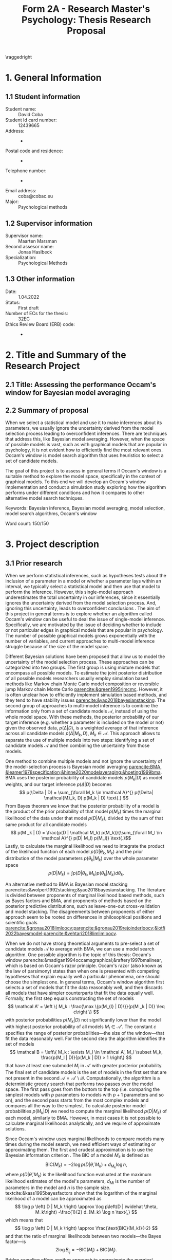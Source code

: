 #+title: Form 2A - Research Master's Psychology: Thesis Research Proposal
#+date:
#+author: 

#+BEGIN_SRC elisp :eval :results none :exports results
  (coba-define-org-tex-template)
  (setq custom-tex-template (mapconcat 'identity (list
                                                  org-tex-report-template
                                                  org-tex-math-template
                                                  org-tex-graphix-template                                                  
                                                  ) "\n"))
(coba-define-org-tex-template)
#+END_SRC

#+LATEX_CLASS_OPTIONS: [12pt]
#+LATEX_HEADER: \setlength{\parskip}{\baselineskip}%
#+LATEX_HEADER: \setlength{\parindent}{4pt}

#+LATEX_HEADER: \defbibheading{bibliography}[7. References]{%
#+LATEX_HEADER: \section*{#1}}

#+LATEX_HEADER: \usepackage{fancyhdr}
#+LATEX_HEADER: \setlength{\headsep}{2.25\parskip}

#+LATEX_HEADER: \usepackage{fancyhdr}
#+LATEX_HEADER: \pagestyle{fancy}
#+LATEX_HEADER: \fancyhf{}
#+LATEX_HEADER: \renewcommand{\headrulewidth}{0pt}
# #+LATEX_HEADER: \setlength\headheight{80.0pt}
# #+LATEX_HEADER: \addtolength{\textheight}{-80.0pt}
#+LATEX_HEADER: \lhead{\includegraphics[width = .40 \textwidth]{uvalogo.pdf}}
#+LATEX_HEADER: \rhead{Graduate School of Psychology}
#+LATEX_HEADER: \cfoot{\thepage}
\pagenumbering{gobble}

\thispagestyle{fancy}

\raggedright
* 1. General Information
** 1.1 Student information 
- Student name: :: David Coba
- Student Id card number: :: 12439665
- Address: :: -
- Postal code and residence: :: -
- Telephone number: :: -
- Email address: :: coba@cobac.eu
- Major: :: Psychological methods
  \newpage
** 1.2 Supervisor information
- Supervisor name: :: Maarten Marsman
- Second assesor name: :: Jonas Haslbeck
- Specialization: :: Psychological Methods
** 1.3 Other information
- Date: :: 1.04.2022
- Status: :: First draft
- Number of ECs for the thesis: :: 32EC
- Ethics Review Board (ERB) code: :: -
  
\pagenumbering{arabic}
* 2. Title and Summary of the Research Project
** 2.1 Title: Assessing the performance Occam's window for Bayesian model averaging
** 2.2 Summary of proposal 

When we select a statistical model and use it to make inferences about its parameters, we usually ignore the uncertainty derived from the model selection process leading to overconfident inferences. There are techniques that address this, like Bayesian model averaging. However, when the space of possible models is vast, such as with graphical models that are popular in psychology, it is not evident how to efficiently find the most relevant ones.
Occam's window is model search algorithm that uses heuristics to select a set of candidate models.

The goal of this project is to assess in general terms if Occam's window is a suitable method to explore the model space, specifically in the context of graphical models. To this end we will develop an Occam's window implementation and conduct a simulation study exploring how the algorithm performs under different conditions and how it compares to other alternative model search techniques.


Keywords: Bayesian inference, Bayesian model averaging, model selection, model search algorithms, Occam's window


\hfill Word count: 150/150

* 3. Project description 
# (1200 w)
# Describe prior research, a comprehensible literature review of the research field, converging upon the  research questions. 
# a) Describe the state of affairs, including the theoretical framework, in the current research field based on the existing body of literature.
# b) Clarify how the previous research eventuates into the research questions of the current proposal.

** 3.1 Prior research

# Rewrite the opening
When we perform statistical inferences, such as hypotheses tests about the inclusion of a parameter in a model or whether a parameter lays within an interval, we typically select a statistical model and then use that model to perform the inference.
However, this single-model approach underestimates the total uncertainty in our inferences, since it essentially ignores the uncertainty derived from the model selection process. And, ignoring this uncertainty, leads to overconfident conclusions \parencites{leamer1978specification}{draper1987modeluncertainty}{hoeting1999bma}[for a recent review of the issue see][]{kaplan2021quantification}.
The aim of this project in general terms is to explore whether an algorithm called Occam's window can be useful to deal the issue of single-model inference.
Specifically, we are motivated by the issue of deciding whether to include or not particular edges in graphical models that are popular in psychology. The number of possible graphical models grows exponentially with the number of variables, and current approaches to multi-model inference struggle because of the size of the model space.

Different Bayesian solutions have been proposed that allow us to model the uncertainty of the model selection process. These approaches can be categorized into two groups.
The first group is using mixture models that encompass all possible models. To estimate the joint posterior distribution of all possible models researchers usually employ simulation based methods like Markov chain Monte Carlo model composition \parencite[MC^3,][]{madigan1995mc3} or reversible jump Markov chain Monte Carlo [[parencite:&green1995rjmcmc]].
However, it is often unclear how to efficiently implement simulation based methods, and they tend to have stability issues
[[parencite:&yao2018bayesianstacking]].
The second group of approaches to multi-model inference is to combine the information only from a set of candidate models \(\mathcal A\), instead of using the whole model space. With these methods, the posterior probability of our target inference (e.g. whether a parameter is included on the model or not) given the observed data, \(p(\Delta | D)\), is a weighted average of that inference across all candidate models \(p(\Delta |M_k, D), \; M_k \in \mathcal A\). 
This approach allows to separate the use of multiple models into two steps: identifying a set of candidate models \(\mathcal A\) and then combining the uncertainty from those models.

One method to combine multiple models and not ignore the uncertainty of the model-selection process is Bayesian model averaging 
[[parencite:BMA, &leamer1978specification;&hinne2020modelaveraging;&hoeting1999bma]].
BMA uses the posterior probability of candidate models \(p(M_k | D)\) as model weights, and our target inference \(p(\Delta | D)\) becomes \[
p(\Delta | D) = \sum_{\forall M_k \in \mathcal A}^{} p(\Delta| \mathcal{M}_k, D) p(M_k | D) \text{.}
\]
From Bayes theorem we know that the posterior probability of a model is the product of the prior probability of that model \(p(M_k)\) times the marginal likelihood of the data under that model \(p(D|M_k)\), divided by the sum of that same product for all candidate models \[
p(M _k | D) = \frac{p(D | \mathcal  M_k) p(M_k)}{\sum_{\forall M_l \in \mathcal A}^{} p(D| M_l) p(M_l)} \text{.}\]
Lastly, to calculate the marginal likelihood we need to integrate the product of the likelihood function of each model \(p(D | \theta_k, M_k)\) and the prior distribution of the model parameters \(p(\theta_k | M_k)\) over the whole parameter space
\[
p(D | M_k) = \int_{}^{} p(D | \theta_k, M_k) p(\theta_k | M_k) d\theta_k \text{.}
\]

An alternative method to BMA is Bayesian model stacking parencites:&wolpert1992stacking;&yao2018bayesianstacking.
The literature is divided between proponents of marginal likelihood based methods, such as Bayes factors and BMA, and proponents of methods based on the posterior predictive distributions, such as leave-one-out cross-validation and model stacking. The disagreements between proponents of either approach seem to be rooted on differences in philosophical positions and scientific goals [[parencite:&gronau2018limloocv;parencite:&gronau2019rejoinderloocv;&lotfi2022bayesmodel;parencite:&vehtari2018limlimloocv]].

# The second method is model stacking, which minimizes the leave-one-out cross-validation (LOOCV) estimate of a loss function to assign weights to different models [[parencite:&wolpert1992stacking]].
# Stacking is a common technique to aggregate point estimations from different models, but [[textcite:&yao2018bayesianstacking]] extend the method to combine Bayesian predictive distributions, producing combined uncertainty distributions similarly to BMA. It is possible to calculate LOOCV estimates from samples of the posterior distribution [[parencite:&vehtari2016loocv]], which makes it convenient if one is using methods such as Markov chain Monte Carlo to estimate the posterior distributions in the first place.


# The main difference between BMA and model stacking is their asymptotic behavior when the data-generating model is not in the set of candidate models \(\mathcal A\).
# In this scenario, BMA will select the single model that minimizes the Kullback-Leibler divergence from the data-generating process, while model stacking will select the mixture of models that minimizes the loss function that was used to find the model weights parencite:&yao2018bayesianstacking.

# - BFs /untrained/ models vs ppd-based trained models
# - In this case our ultimate scientific goals are about the conditional dependencies structures in the data, inclusion/exclusion which edges
# - BMA more sensible to the models that are considered than stacking
# - No-one believs that a GGM or an ISING model are the data generating process
#   - maybe maarten irt idk
# - We are going to make trade-offs during the model search phase between computational feasibility and exactness
# - Stacking more robust option for model combination (?)
#   - Although posterior distribution of parameters might be wonky, we were planing on using the sum of weights (posterior model probabilities in BMA) of the models that include a particular parameter

When we do not have strong theoretical arguments to pre-select a set of candidate models \(\mathcal A\) to average with BMA, we can use a model search algorithm. One possible algorithm is the topic of this thesis: Occam's window
parencite:&madigan1994occamsgraphical;&raftery1997bmalinear,
which is based on Occam's razor principle.
Occam's razor (also known as the law of parsimony) states than when one is presented with competing hypotheses that explain equally well a particular phenomena, one should choose the simplest one.
In general terms, Occam's window algorithm first selects a set of models that fit the data reasonably well, and then discards all models that have simpler counterparts that fit the data equally well. Formally, the first step equals constructing the set of models\[
\mathcal A' = \left \{ M_k : \frac{\max \{p(M_{l} | D)\}}{p(M _k | D)} \leq c\right  \}
\]
with posterior probabilities \(p(M_k | D)\) not significantly lower 
than the model with highest posterior probability of all models \(M_l \in \mathcal A '\). The constant \(c\) specifies the range of posterior probabilities---the size of the window---that fit the data reasonably well.
For the second step the algorithm identifies the set of models \[
\mathcal B = \left\{ M_k : \exists M_l \in \mathcal A',
 M_l \subset M_k,
\frac{p(M_l | D)}{p(M_k | D)} > 1
 \right\} 
 \]
that have at least one submodel \(M_l\) in \(\mathcal A'\) with greater posterior probability.
The final set of candidate models is the set of models in the first set that are not present in the second \(\mathcal A = \mathcal A' \setminus \mathcal B\).
Computationally, the algorithm is a deterministic greedy search that performs two passes over the model space. The first pass goes from the bottom to the top (i.e. comparing the simplest models with \(p\) parameters to models with \(p+1\) parameters and so on), and the second pass starts from the most complex models and compares all the way to the simplest.
To calculate posterior model probabilities \(p(M_k|D)\) we need to compute the marginal likelihood \(p(D|M_k)\) of each model, similarly to BMA. 
However, in most cases it is not possible to calculate marginal likelihoods analytically, and we require of approximate solutions. 

# Occam's window algorithm can take advantage of sequential computations
# particularly efficient when it is possible to reuse the calculations of the marginal likelihood of a model to calculate the marginal likelihood of a model that encompasses the first. 
# [[textcite:&madigan1994occamsgraphical]] describe a procedure that allows to re-use calculations for some graphical models and [[textcite:&raftery1997bmalinear]] for linear models. The latter is implemented in the R package BMA [[parencite:&raftery2015bma]]. 

Since Occam's window uses marginal likelihoods to compare models many times during the model search, we need efficient ways of estimating or approximating them.
The first and crudest approximation is to use the Bayesian information criterion \parencites[BIC,][]{schwarz1978bic}{kass1995bayesfactors}.
The BIC of a model \(M_k\) is defined as \[
\text{BIC}(M_k) = -2 \log p\left(D | \widehat \theta, M_k \right) + d_{M_k} \log n \text{,}
\] 
where \( p\left(D | \widehat \theta, M_k\right) \) is the likelihood 
function evaluated at the maximum likelihood estimates of the model's parameters,
\(d_{Mi}\) is the number of parameters in the model and \(n\) is the sample size. textcite:&kass1995bayesfactors show that the logarithm of the marginal likelihood of a model can be approximated as \[
\log p \left( D | M_k \right) \approx
\log p\left(D | \widehat \theta, M_k\right)
-\frac{1}{2} d_{M_k} \log n \text{,}
\] 
which means that \[
\log p \left( D | M_k \right) \approx \frac{\text{BIC}(M_k)}{-2}
\] and that the ratio of marginal likelihoods between two models---the Bayes factor---is \[
2 \log B_i_j = - \text{BIC}(M_i) + \text{BIC}(M_j) \text{.}
\]
Bridge sampling offers another approach to approximate the marginal likelihood [[parencite:&gronau2017bridge;&bennett1976bridge]]. Bridge sampling generally provides accurate approximations of the marginal likelihoods, but is also very computationally demanding and not usable with a model search algorithm, because it is a simulation based method and has to draw samples.
A method between BIC and bridge sampling in terms of accuracy and computational demands is the Laplace approximation [[parencite:&lecam1953some;&kass1995bayesfactors]]. This method approximates the posterior distribution with a normal distribution centered around the posterior mode, which can be estimated using expectation-maximization algorithms. The standard Laplace approximation is accurate to the second moment of the posterior distribution, but it is possible to extend it get more accurate approximations at the cost of more computational resources or further assumptions [[parencite:&ruli2016improvedlaplace;&rue2009inla;&hubin2016inla;&tierney1989laplace;&tierney1986accurate]].
Lastly, note that in the context of Occam's window, it is possible to use a faster but less accurate approximation during model search, and use a slower but more accurate approximation during the model combination step.

One of the drawbacks of Occam's window is that it overestimates the posterior probability of the selected "best" candidate models and it underestimates ---essentially nullifies---the posterior probability of the rest of the models. This is by design and acknowledged by [[textcite:&madigan1994occamsgraphical]], and it is a trade-off we have to make to avoid having to combine information from the complete model space. Occam's window is implemented for linear regression models using priors that allow to analytically calculate the marginal likelihoods [[parencite:&raftery1997bmalinear]] in the R package BMA [[parencite:&raftery2015bma]].
There is also an extension of Occam's window to allows to model streams of data that become available sequentially [[parencite:&onorante2016dynamicow]].

# - Occam's window algorithm shines computationally if there is a way of re-using computations and update marginals sequentially

** 3.2 Key questions
# Now state the key questions, the essence of the proposal. Here, the intended research should be connected to prior research. Testable research model/ expectations/ hypotheses should be derived from the key question, and the relation between theory and research hypotheses should be clearly specified.
# a) Formulate a general relevant research question based on previous research.
# b) Translate the general research question in a clear manner into a specific research question.
# c) Translate the specific research questions into testable research model/ expectations/ hypotheses.

The goals of this project are to develop an Occam's window implementation for graphical models that are popular in psychological research, like the Gaussian graphical model (GGM) and the Ising model, and benchmark its performance.
To this end we will first implement Occam's window algorithm for simpler models, such as linear regression and logistic regression. 
Later, we will explore with a simulation study the possible trade-offs between accuracy and computational speed of different marginal likelihood approximations, and also how Occam's window performance compares to alternative model search algorithms.

 \hfill Word count: 1291/1200
  
* 4. Procedure 
# (1000 w)

** 4.1 Operationalization
# Describe how the research questions are operationalized. 
# a) Operationalize the research questions in a clear manner into a research design/strategy. 
# b) Describe the procedures for conducting the research and collecting the data. 
# c) For methodological and/or simulation projects describe the design of the simulation study. 

To address our research questions we will first implement Occam's window model search algorithm in steps, and then conduct a simulation study. We plan on implementing our algorithm and running our simulations in the Julia programming language [[parencite:&Julia]].
There are more simulation conditions that are potentially interesting than how many we can realistically tackle during this project, and the number of conditions that we can test will depend on how smoothly the project progresses.

Regarding which models to use during our simulations, linear regression is the obvious simplest choice to start developing the algorithm. Logistic regression is a next step that increases the complexity of the procedure, and the GGM and the Ising model are the ones that motivate this project. First, we will implement Occam's window algorithm using the BIC approximation for the marginal likelihood, since it is the simplest method and it will allow us to test our implementation while developing it. Next, for linear regression models and the GGM there are convenient prior distributions for the model parameters that allow to calculate the marginal likelihoods analytically. Finally, for the logistic and Ising models we will have to implement Laplace approximations of the marginal likelihoods.

Alternative model search algorithms to Occam's window include Bayesian adaptive sampling (BAS) and birth-death Markov chain Monte Carlo (BDMCMC). BAS samples without replacement from the space of possible models and uses the marginal likelihoods of the sampled models to iteratively estimate the marginal likelihoods of the models that remain unsampled [[parencite:&clyde2011bas]]. BAS is available for (generalized) linear  models as an R package [[parencite:&clyde2021bas]]. BDMCMC [[parencite:&mohammadi2015bdgraph]] samples from the joint posterior space of all possible models, and uses a Poisson process to model the rate at which the Markov chains jump from one model to another. BDMCMC is available in the R package BDGraph [[parencite:&mohamamadi2019bdgraph]] for graphical models, which uses a pseudo-likelihood funciton [[parencite:&pensar2017marginalpseudo]] and an analytical approximation to the ratio of marginal likelihoods [[parencite:&mohammadi2017accelarating]].
We will only implement Occam's window algorithm, and rely on the implementations of BAS for linear models and BDgraph for graphical models as benchmarks.

# Taking this into consideration, these are broadly speaking the conditions we will prioritize testing:
# 
# 1. Occam's window with linear regression models and BIC approximation.
# 2. Occam's window with linear regression models and Laplace approximation.
# 3. Occam's window with logistic regression models and Laplace approximation.
# 4. Occam's window with Gaussian graphical models and BIC approximation.
# 5. Occam's window with Gaussian graphical models and Laplace approximation.
# 6. BAS with its current implementation in R.
# 7. BDgraph with its current implementation in R.
# 8. Occam's window with Ising models and BIC approximation.
# 9. Occam's window with Ising models and Laplace approximation.
# 10. Using Occam's window model search with BIC, re-run BMA but using the Laplace approximation.
# 11. Using Occam's window model search with BIC, re-run BMA but using bridge sampling.
# 
# We believe that it is realistic to complete up to condition no. 9 in this project. Evaluating the performance of conditions no. 10 and no. 11 will most likely remain open questions for future research.

** 4.2 Sample characteristics
# d) In case of a simulation study, indicate how data will be generated

We plan on generating data from a set of models and evaluating how well each simulation condition recovers the characteristics of the true data-generating models.
In general terms, we will consider conditions with different sample sizes and sparsity levels in the covariance matrices of the data-generating models.
However, we do not think it makes sense to commit to specific data-generating processes at this stage of the project.
   
** 4.4 Data analysis
 # Describe the data preprocessing. Indicate for each research question separately, how it is translated into a statistical prediction. For example: “In a repeated measures ANOVA we expect an interaction effect of the between factor x and the within factor y on the dependent variable z. Also indicate how you will correct for multiple comparisons. Only the analyses proposed here can be described as confirmatory analyses in your research report. All other have to be mentioned as exploratory. 

This project is inherently exploratory and, similarly to the last section, we do not think it makes sense to commit at this stage to a specific analysis plan. In general terms, to assess how well each model search algorithm performs we will use the posterior probabilities of including specific edges that are (or not) present in the data-generating model, in terms of sensitivity and specificity.
To assess computational costs we will use real runtime in order to not penalize algorithms that benefit from parallel computations. If instead we used CPU time, we would be penalizing all parallelizable algorithms by a factor of the number of parallel processes or threads.

** 4.4 Modifiability of procedure
# Is there room for modification of the intended procedure? Evaluation of the proposal by the RMP Thesis Committee is meaningful only if the recommendations that the Committee might have can be implemented. It is therefore required that the intended procedure can be modified before you start gathering data. In situations where procedures or operationalization’s or sample characteristics cannot be modified, the Thesis Committee has to be consulted before handing in the research proposal. The committee will consider the eligibility of this project for a research thesis. 

The scope of this project is highly flexible, and we can adapt which conditions to include or exclude in our simulation study depending on how fast we progress. In section 6.1 "Time schedule" we detail the milestones we aim to complete before certain deadlines. 
 
\hfill Word count: 568/1000

* 5. Intended results 
# (250 w)
# Clarify what the implication of possible outcomes would be (per hypothesis) for the specific and general research questions as well as for the theory. Address the following in approximately 250 
# words:
# a) What are the interpretations if the results do  match the expectations? 
# b) What are the interpretations if the results do not match the expectations?
# c) Are there any alternative interpretations?
# d) Is there any practical or societal relevance? Please explain. 

The main goal of this project is to assess in general terms how Occam's window performs. 
If our analysis concludes that the algorithm compares favorably against alternative methods, we will show that Occam's window can be a useful tool to supplement the use of BMA to avoid the problem of single-model inference.
We are motivated specially by the case of graphical models, where the space of possible models grows exponentially with the number of variables. 
Current approaches to sampling from the complete model space have limitations, and we anticipate that Occam's window can be a useful tool that is currently underused.
In case that our results show that the performance of Occam's window does not compensate for its shortcomings, we would have provided an updated assessment of its performance that is currently lacking in the literature.
To our knowledge there are no simulation studies evaluating how Occam's window performs under different conditions, or how it compares to other model search algorithms.
Moreover, we expect to contribute software that implements BMA and Occam's window, and that integrates with the rest of the Julia ecosystem. 

\hfill Word count: 184/250

* 6. Work plan
# (500w)
# Describe how the research project will be executed. Who is doing what and when? Is the planning of the current project realistic, efficient and feasible?
** 6.1 Time schedule
# State the total amount of EC as noted in the thesis contract (26-32EC excl. proposal), 1EC stands for 28 hours work. Present and justify a time schedule in weeks, including your time investment in hours per week. Plan some spare time, and indicate what elements can be cut / reduced if necessary. Provide the intended presentation date.

This thesis project consists of 28 EC, excluding the thesis proposal. This is equivalent to approximately 18 weeks working full time. We aim to complete and present the project by the 15th of July 2022. In broad terms we plan to achieve the following milestones each month:

- April :: 
  - Week 1-3: Address feedback on the proposal and implement Occam's window algorithm for linear regression models using BIC as an approximation to the marginal likelihood.
  - Week 4: Implement analytical evaluations of the marginal likelihood for linear regression models.
- May :: 
  - Week 1: Buffer time and hopefully enjoy the UvA teaching-free days.
  - Week 3: Implement analytical evaluations of the marginal likelihood for Gaussian graphical models.
  - Week 3: Buffer time and start running simulations, including with BAS and BDGraph.
  - Week 4: Continue running simulations and implement the Laplace approximation for logistic models.
- June :: 
  - Week 1: Continue running simulations and implement the Laplace approximation for Ising models.
  - Week 2: Continue running simulations and start analyzing results. Start writing the thesis.
  - Week 3/4: Analyze results and thesis writing. Complete a first draft of the full thesis.
- July :: 
  - Weeks 1/2: Complete writing the thesis and prepare the presentation.

The scope of this project is highly flexible, and we can adapt which conditions to include or exclude in our simulation study depending on how fast we progress.

** 6.2 Infrastructure
# Where will the research take place? How is access to the facilities and materials ensured?

No special infrastructure is required to complete this project.
** 6.3 Data storage
# Each researcher needs to comply with the storage protocol of the Research Institute Psychology: http://psyres.uva.nl/content/scientific-integrity-docs/data-protocol.html 

We will keep the results of all our simulations under version control and with remote backups. We do not plan on collecting any data, and in the case we end up deciding to use empirical data we would use publicly available datasets.

** 6.3 Budget
# The compensation from the department is max € 55 for each research project. If the total expenditure exceeds the maximum compensation, then specify how the surplus will be financed. The budget may be used for travel expenses, participant payment. Specify the financial ramifications for the intended research. Another € 25 budget may be used for printing costs (e.g. for the conference poster). Please go to the secretariat of the specialization of your supervisor with your receipts. 

In principle we will not require extra funds to complete this project. In the case that the computational resources that we have access to prove insufficient to conduct the simulations, we might consider using cloud computing services. In any case, such costs would not exceed the maximum budget.

\hfill Word count: 323/500

\printbibliography

* 8. Further steps
Make sure your supervisor submits an Ethics Checklist for your intended research to the Ethics Review Board of the Department of Psychology at https://www.lab.uva.nl/lab/ethics/
* 7. Signatures
- [X] I hereby declare that both this proposal, and its resulting thesis, will only contain original material and is free of plagiarism (cf. Teaching and Examination Regulation in the research master’s course catalogue).
- [X] I hereby declare that the result section of the thesis will consist of two subsections, one entitled “confirmatory analyses” and one entitled “exploratory analyses” (one of the two subsections may be empty):
  1. The confirmatory analysis section reports exactly the analyses proposed in Section 4 of this proposal.
  2. The exploratory analysis section contains not previously specified, and thus exploratory, proposal analyses. 
  
\centering
*Location:* \hspace{1cm} *Student’s signature:* \hspace{1cm} *Supervisor’s signature:*

\raggedright
\hspace{1.5cm} Amsterdam

